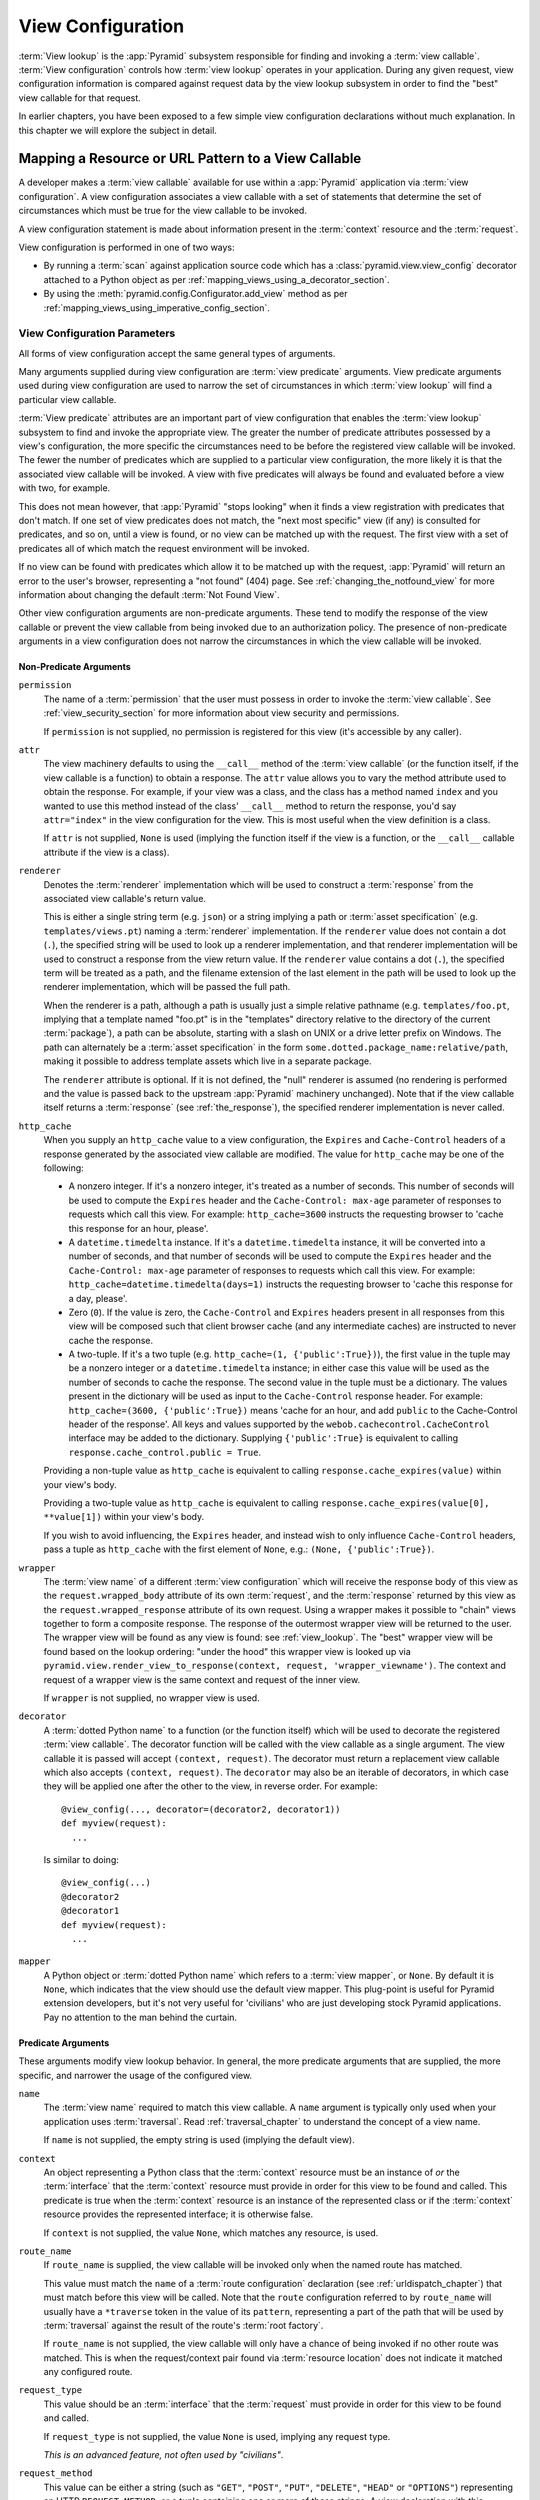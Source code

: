 .. _view_config_chapter:

.. _view_configuration:

.. _view_lookup:

View Configuration
==================

.. index::
   single: view lookup

:term:`View lookup` is the :app:`Pyramid` subsystem responsible for finding
and invoking a :term:`view callable`.  :term:`View configuration` controls how
:term:`view lookup` operates in your application.  During any given request,
view configuration information is compared against request data by the view
lookup subsystem in order to find the "best" view callable for that request.

In earlier chapters, you have been exposed to a few simple view configuration
declarations without much explanation. In this chapter we will explore the
subject in detail.

.. index::
   pair: resource; mapping to view callable
   pair: URL pattern; mapping to view callable

Mapping a Resource or URL Pattern to a View Callable
----------------------------------------------------

A developer makes a :term:`view callable` available for use within a
:app:`Pyramid` application via :term:`view configuration`.  A view
configuration associates a view callable with a set of statements that
determine the set of circumstances which must be true for the view callable
to be invoked.

A view configuration statement is made about information present in the
:term:`context` resource and the :term:`request`.

View configuration is performed in one of two ways:

- By running a :term:`scan` against application source code which has a
  :class:`pyramid.view.view_config` decorator attached to a Python object as
  per :ref:`mapping_views_using_a_decorator_section`.

- By using the :meth:`pyramid.config.Configurator.add_view` method as per
  :ref:`mapping_views_using_imperative_config_section`.

.. index::
   single: view configuration parameters

.. _view_configuration_parameters:

View Configuration Parameters
~~~~~~~~~~~~~~~~~~~~~~~~~~~~~

All forms of view configuration accept the same general types of arguments.

Many arguments supplied during view configuration are :term:`view predicate`
arguments.  View predicate arguments used during view configuration are used
to narrow the set of circumstances in which :term:`view lookup` will find a
particular view callable.

:term:`View predicate` attributes are an important part of view configuration
that enables the :term:`view lookup` subsystem to find and invoke the
appropriate view.  The greater the number of predicate attributes possessed by a
view's configuration, the more specific the circumstances need to be before
the registered view callable will be invoked.  The fewer the number of predicates
which are supplied to a particular view configuration, the more likely it is
that the associated view callable will be invoked.  A view with five
predicates will always be found and evaluated before a view with two, for
example.

This does not mean however, that :app:`Pyramid` "stops looking" when it
finds a view registration with predicates that don't match.  If one set
of view predicates does not match, the "next most specific" view (if
any) is consulted for predicates, and so on, until a view is found, or
no view can be matched up with the request.  The first view with a set
of predicates all of which match the request environment will be
invoked.

If no view can be found with predicates which allow it to be matched up with
the request, :app:`Pyramid` will return an error to the user's browser,
representing a "not found" (404) page.  See :ref:`changing_the_notfound_view`
for more information about changing the default :term:`Not Found View`.

Other view configuration arguments are non-predicate arguments.  These tend
to modify the response of the view callable or prevent the view callable from
being invoked due to an authorization policy.  The presence of non-predicate
arguments in a view configuration does not narrow the circumstances in which
the view callable will be invoked.

.. _nonpredicate_view_args:

Non-Predicate Arguments
+++++++++++++++++++++++

``permission``
  The name of a :term:`permission` that the user must possess in order to
  invoke the :term:`view callable`.  See :ref:`view_security_section` for
  more information about view security and permissions.

  If ``permission`` is not supplied, no permission is registered for this
  view (it's accessible by any caller).

``attr``
  The view machinery defaults to using the ``__call__`` method of the
  :term:`view callable` (or the function itself, if the view callable is a
  function) to obtain a response.  The ``attr`` value allows you to vary the
  method attribute used to obtain the response.  For example, if your view
  was a class, and the class has a method named ``index`` and you wanted to
  use this method instead of the class' ``__call__`` method to return the
  response, you'd say ``attr="index"`` in the view configuration for the
  view.  This is most useful when the view definition is a class.

  If ``attr`` is not supplied, ``None`` is used (implying the function itself
  if the view is a function, or the ``__call__`` callable attribute if the
  view is a class).

``renderer``
  Denotes the :term:`renderer` implementation which will be used to construct
  a :term:`response` from the associated view callable's return value.
  
  .. seealso:: See also :ref:`renderers_chapter`.

  This is either a single string term (e.g. ``json``) or a string implying a
  path or :term:`asset specification` (e.g. ``templates/views.pt``) naming a
  :term:`renderer` implementation.  If the ``renderer`` value does not
  contain a dot (``.``), the specified string will be used to look up a
  renderer implementation, and that renderer implementation will be used to
  construct a response from the view return value.  If the ``renderer`` value
  contains a dot (``.``), the specified term will be treated as a path, and
  the filename extension of the last element in the path will be used to look
  up the renderer implementation, which will be passed the full path.

  When the renderer is a path, although a path is usually just a simple
  relative pathname (e.g. ``templates/foo.pt``, implying that a template
  named "foo.pt" is in the "templates" directory relative to the directory of
  the current :term:`package`), a path can be absolute, starting with a slash
  on UNIX or a drive letter prefix on Windows.  The path can alternately be a
  :term:`asset specification` in the form
  ``some.dotted.package_name:relative/path``, making it possible to address
  template assets which live in a separate package.

  The ``renderer`` attribute is optional.  If it is not defined, the "null"
  renderer is assumed (no rendering is performed and the value is passed back
  to the upstream :app:`Pyramid` machinery unchanged).  Note that if the
  view callable itself returns a :term:`response` (see :ref:`the_response`),
  the specified renderer implementation is never called.

``http_cache``
  When you supply an ``http_cache`` value to a view configuration, the
  ``Expires`` and ``Cache-Control`` headers of a response generated by the
  associated view callable are modified.  The value for ``http_cache`` may be
  one of the following:

  - A nonzero integer.  If it's a nonzero integer, it's treated as a number
    of seconds.  This number of seconds will be used to compute the
    ``Expires`` header and the ``Cache-Control: max-age`` parameter of
    responses to requests which call this view.  For example:
    ``http_cache=3600`` instructs the requesting browser to 'cache this
    response for an hour, please'.

  - A ``datetime.timedelta`` instance.  If it's a ``datetime.timedelta``
    instance, it will be converted into a number of seconds, and that number
    of seconds will be used to compute the ``Expires`` header and the
    ``Cache-Control: max-age`` parameter of responses to requests which call
    this view.  For example: ``http_cache=datetime.timedelta(days=1)``
    instructs the requesting browser to 'cache this response for a day,
    please'.

  - Zero (``0``).  If the value is zero, the ``Cache-Control`` and
    ``Expires`` headers present in all responses from this view will be
    composed such that client browser cache (and any intermediate caches) are
    instructed to never cache the response.

  - A two-tuple.  If it's a two tuple (e.g. ``http_cache=(1,
    {'public':True})``), the first value in the tuple may be a nonzero
    integer or a ``datetime.timedelta`` instance; in either case this value
    will be used as the number of seconds to cache the response.  The second
    value in the tuple must be a dictionary.  The values present in the
    dictionary will be used as input to the ``Cache-Control`` response
    header.  For example: ``http_cache=(3600, {'public':True})`` means 'cache
    for an hour, and add ``public`` to the Cache-Control header of the
    response'.  All keys and values supported by the
    ``webob.cachecontrol.CacheControl`` interface may be added to the
    dictionary.  Supplying ``{'public':True}`` is equivalent to calling
    ``response.cache_control.public = True``.

  Providing a non-tuple value as ``http_cache`` is equivalent to calling
  ``response.cache_expires(value)`` within your view's body.

  Providing a two-tuple value as ``http_cache`` is equivalent to calling
  ``response.cache_expires(value[0], **value[1])`` within your view's body.

  If you wish to avoid influencing, the ``Expires`` header, and instead wish
  to only influence ``Cache-Control`` headers, pass a tuple as ``http_cache``
  with the first element of ``None``, e.g.: ``(None, {'public':True})``.

``wrapper``
  The :term:`view name` of a different :term:`view configuration` which will
  receive the response body of this view as the ``request.wrapped_body``
  attribute of its own :term:`request`, and the :term:`response` returned by
  this view as the ``request.wrapped_response`` attribute of its own request.
  Using a wrapper makes it possible to "chain" views together to form a
  composite response.  The response of the outermost wrapper view will be
  returned to the user.  The wrapper view will be found as any view is found:
  see :ref:`view_lookup`.  The "best" wrapper view will be found based on the
  lookup ordering: "under the hood" this wrapper view is looked up via
  ``pyramid.view.render_view_to_response(context, request,
  'wrapper_viewname')``. The context and request of a wrapper view is the
  same context and request of the inner view.

  If ``wrapper`` is not supplied, no wrapper view is used.

``decorator``
  A :term:`dotted Python name` to a function (or the function itself) which
  will be used to decorate the registered :term:`view callable`.  The
  decorator function will be called with the view callable as a single
  argument.  The view callable it is passed will accept ``(context,
  request)``.  The decorator must return a replacement view callable which
  also accepts ``(context, request)``. The ``decorator`` may also be an
  iterable of decorators, in which case they will be applied one after the
  other to the view, in reverse order. For example::

    @view_config(..., decorator=(decorator2, decorator1))
    def myview(request):
      ...

  Is similar to doing::

    @view_config(...)
    @decorator2
    @decorator1
    def myview(request):
      ...

``mapper``
  A Python object or :term:`dotted Python name` which refers to a :term:`view
  mapper`, or ``None``.  By default it is ``None``, which indicates that the
  view should use the default view mapper.  This plug-point is useful for
  Pyramid extension developers, but it's not very useful for 'civilians' who
  are just developing stock Pyramid applications. Pay no attention to the man
  behind the curtain.

Predicate Arguments
+++++++++++++++++++

These arguments modify view lookup behavior. In general, the more predicate
arguments that are supplied, the more specific, and narrower the usage of the
configured view.

``name``
  The :term:`view name` required to match this view callable.  A ``name``
  argument is typically only used when your application uses
  :term:`traversal`. Read :ref:`traversal_chapter` to understand the concept
  of a view name.

  If ``name`` is not supplied, the empty string is used (implying the default
  view).

``context``
  An object representing a Python class that the :term:`context` resource
  must be an instance of *or* the :term:`interface` that the :term:`context`
  resource must provide in order for this view to be found and called.  This
  predicate is true when the :term:`context` resource is an instance of the
  represented class or if the :term:`context` resource provides the
  represented interface; it is otherwise false.

  If ``context`` is not supplied, the value ``None``, which matches any
  resource, is used.

``route_name``
  If ``route_name`` is supplied, the view callable will be invoked only when
  the named route has matched.

  This value must match the ``name`` of a :term:`route configuration`
  declaration (see :ref:`urldispatch_chapter`) that must match before this
  view will be called.  Note that the ``route`` configuration referred to by
  ``route_name`` will usually have a ``*traverse`` token in the value of its
  ``pattern``, representing a part of the path that will be used by
  :term:`traversal` against the result of the route's :term:`root factory`.

  If ``route_name`` is not supplied, the view callable will only have a chance
  of being invoked if no other route was matched. This is when the
  request/context pair found via :term:`resource location` does not indicate
  it matched any configured route.

``request_type``
  This value should be an :term:`interface` that the :term:`request` must
  provide in order for this view to be found and called.

  If ``request_type`` is not supplied, the value ``None`` is used, implying
  any request type.

  *This is an advanced feature, not often used by "civilians"*.

``request_method``
  This value can be either a string (such as ``"GET"``, ``"POST"``,
  ``"PUT"``, ``"DELETE"``, ``"HEAD"`` or ``"OPTIONS"``) representing an
  HTTP ``REQUEST_METHOD``, or a tuple containing one or more of these
  strings.  A view declaration with this argument ensures that the
  view will only be called when the ``method`` attribute of the
  request (aka the ``REQUEST_METHOD`` of the WSGI environment) matches
  a supplied value.  Note that use of ``"GET"`` also implies that the
  view will respond to ``"HEAD"`` as of Pyramid 1.4.

  If ``request_method`` is not supplied, the view will be invoked regardless
  of the ``REQUEST_METHOD`` of the :term:`WSGI` environment.

``request_param``
  This value can be any string or a sequence of strings.  A view declaration
  with this argument ensures that the view will only be called when the
  :term:`request` has a key in the ``request.params`` dictionary (an HTTP
  ``GET`` or ``POST`` variable) that has a name which matches the
  supplied value.

  If any value supplied has a ``=`` sign in it,
  e.g. ``request_param="foo=123"``, then the key (``foo``) must both exist
  in the ``request.params`` dictionary, *and* the value must match the right
  hand side of the expression (``123``) for the view to "match" the current
  request.

  If ``request_param`` is not supplied, the view will be invoked without
  consideration of keys and values in the ``request.params`` dictionary.

``match_param``
  This param may be either a single string of the format "key=value" or a
  tuple containing one or more of these strings.

  This argument ensures that the view will only be called when the
  :term:`request` has key/value pairs in its :term:`matchdict` that equal
  those supplied in the predicate.  e.g. ``match_param="action=edit"`` would
  require the ``action`` parameter in the :term:`matchdict` match the right
  hand side of the expression (``edit``) for the view to "match" the current
  request.

  If the ``match_param`` is a tuple, every key/value pair must match
  for the predicate to pass.

  If ``match_param`` is not supplied, the view will be invoked without
  consideration of the keys and values in ``request.matchdict``.

  .. versionadded:: 1.2

``containment``
  This value should be a reference to a Python class or :term:`interface`
  that a parent object in the context resource's :term:`lineage` must provide
  in order for this view to be found and called.  The resources in your
  resource tree must be "location-aware" to use this feature.

  If ``containment`` is not supplied, the interfaces and classes in the
  lineage are not considered when deciding whether or not to invoke the view
  callable.

  See :ref:`location_aware` for more information about location-awareness.

``xhr``
  This value should be either ``True`` or ``False``.  If this value is
  specified and is ``True``, the :term:`WSGI` environment must possess an
  ``HTTP_X_REQUESTED_WITH`` (aka ``X-Requested-With``) header that has the
  value ``XMLHttpRequest`` for the associated view callable to be found and
  called.  This is useful for detecting AJAX requests issued from jQuery,
  Prototype and other Javascript libraries.

  If ``xhr`` is not specified, the ``HTTP_X_REQUESTED_WITH`` HTTP header is
  not taken into consideration when deciding whether or not to invoke the
  associated view callable.

``accept``
  The value of this argument represents a match query for one or more
  mimetypes in the ``Accept`` HTTP request header.  If this value is
  specified, it must be in one of the following forms: a mimetype match token
  in the form ``text/plain``, a wildcard mimetype match token in the form
  ``text/*`` or a match-all wildcard mimetype match token in the form
  ``*/*``.  If any of the forms matches the ``Accept`` header of the request,
  this predicate will be true.

  If ``accept`` is not specified, the ``HTTP_ACCEPT`` HTTP header is not
  taken into consideration when deciding whether or not to invoke the
  associated view callable.

``header``
  This value represents an HTTP header name or a header name/value pair.

  If ``header`` is specified, it must be a header name or a
  ``headername:headervalue`` pair.

  If ``header`` is specified without a value (a bare header name only,
  e.g. ``If-Modified-Since``), the view will only be invoked if the HTTP
  header exists with any value in the request.

  If ``header`` is specified, and possesses a name/value pair
  (e.g. ``User-Agent:Mozilla/.*``), the view will only be invoked if the HTTP
  header exists *and* the HTTP header matches the value requested.  When the
  ``headervalue`` contains a ``:`` (colon), it will be considered a
  name/value pair (e.g. ``User-Agent:Mozilla/.*`` or ``Host:localhost``).
  The value portion should be a regular expression.

  Whether or not the value represents a header name or a header name/value
  pair, the case of the header name is not significant.

  If ``header`` is not specified, the composition, presence or absence of
  HTTP headers is not taken into consideration when deciding whether or not
  to invoke the associated view callable.

``path_info``
  This value represents a regular expression pattern that will be tested
  against the ``PATH_INFO`` WSGI environment variable to decide whether or
  not to call the associated view callable.  If the regex matches, this
  predicate will be ``True``.

  If ``path_info`` is not specified, the WSGI ``PATH_INFO`` is not taken into
  consideration when deciding whether or not to invoke the associated view
  callable.

``check_csrf``
  If specified, this value should be one of ``None``, ``True``, ``False``, or
  a string representing the 'check name'.  If the value is ``True`` or a
  string, CSRF checking will be performed.  If the value is ``False`` or
  ``None``, CSRF checking will not be performed.

  If the value provided is a string, that string will be used as the 'check
  name'.  If the value provided is ``True``, ``csrf_token`` will be used as
  the check name.

  If CSRF checking is performed, the checked value will be the value of
  ``request.params[check_name]``.  This value will be compared against the
  value of ``request.session.get_csrf_token()``, and the check will pass if
  these two values are the same.  If the check passes, the associated view
  will be permitted to execute.  If the check fails, the associated view
  will not be permitted to execute.

  Note that using this feature requires a :term:`session factory` to have
  been configured.

  .. versionadded:: 1.4a2

``physical_path``
  If specified, this value should be a string or a tuple representing the
  :term:`physical path` of the context found via traversal for this predicate
  to match as true.  For example: ``physical_path='/'`` or
  ``physical_path='/a/b/c'`` or ``physical_path=('', 'a', 'b', 'c')``.  This is
  not a path prefix match or a regex, it's a whole-path match.  It's useful
  when you want to always potentially show a view when some object is traversed
  to, but you can't be sure about what kind of object it will be, so you can't
  use the ``context`` predicate.  The individual path elements inbetween slash
  characters or in tuple elements should be the Unicode representation of the
  name of the resource and should not be encoded in any way.

  .. versionadded:: 1.4a3

``effective_principals``

  If specified, this value should be a :term:`principal` identifier or a
  sequence of principal identifiers.  If the
  :meth:`pyramid.request.Request.effective_principals` method indicates that every
  principal named in the argument list is present in the current request, this
  predicate will return True; otherwise it will return False.  For example:
  ``effective_principals=pyramid.security.Authenticated`` or
  ``effective_principals=('fred', 'group:admins')``.

  .. versionadded:: 1.4a4

``custom_predicates``
  If ``custom_predicates`` is specified, it must be a sequence of references
  to custom predicate callables.  Use custom predicates when no set of
  predefined predicates do what you need.  Custom predicates can be combined
  with predefined predicates as necessary.  Each custom predicate callable
  should accept two arguments: ``context`` and ``request`` and should return
  either ``True`` or ``False`` after doing arbitrary evaluation of the
  context resource and/or the request.  If all callables return ``True``, the
  associated view callable will be considered viable for a given request.

  If ``custom_predicates`` is not specified, no custom predicates are
  used.

``predicates``
  Pass a key/value pair here to use a third-party predicate registered via
  :meth:`pyramid.config.Configurator.add_view_predicate`.  More than one
  key/value pair can be used at the same time.  See
  :ref:`view_and_route_predicates` for more information about third-party
  predicates.

  .. versionadded:: 1.4a1

Inverting Predicate Values
++++++++++++++++++++++++++

You can invert the meaning of any predicate value by wrapping it in a call to
:class:`pyramid.config.not_`.

.. code-block:: python
   :linenos:

   from pyramid.config import not_

   config.add_view(
       'mypackage.views.my_view',
       route_name='ok',
       request_method=not_('POST')
       )

The above example will ensure that the view is called if the request method
is *not* ``POST``, at least if no other view is more specific.

This technique of wrapping a predicate value in ``not_`` can be used anywhere
predicate values are accepted:

- :meth:`pyramid.config.Configurator.add_view`

- :meth:`pyramid.view.view_config`

.. versionadded:: 1.5


.. index::
   single: view_config decorator

.. _mapping_views_using_a_decorator_section:

Adding View Configuration Using the ``@view_config`` Decorator
~~~~~~~~~~~~~~~~~~~~~~~~~~~~~~~~~~~~~~~~~~~~~~~~~~~~~~~~~~~~~~

.. warning::

   Using this feature tends to slow down application startup slightly, as
   more work is performed at application startup to scan for view
   configuration declarations.  For maximum startup performance, use the view
   configuration method described in
   :ref:`mapping_views_using_imperative_config_section` instead.

The :class:`~pyramid.view.view_config` decorator can be used to associate
:term:`view configuration` information with a function, method, or class that
acts as a :app:`Pyramid` view callable.

Here's an example of the :class:`~pyramid.view.view_config` decorator that
lives within a :app:`Pyramid` application module ``views.py``:

.. code-block:: python
   :linenos:

   from resources import MyResource
   from pyramid.view import view_config
   from pyramid.response import Response

   @view_config(route_name='ok', request_method='POST', permission='read')
   def my_view(request):
       return Response('OK')

Using this decorator as above replaces the need to add this imperative
configuration stanza:

.. code-block:: python
   :linenos:

   config.add_view('mypackage.views.my_view', route_name='ok',
                   request_method='POST', permission='read')

All arguments to ``view_config`` may be omitted.  For example:

.. code-block:: python
   :linenos:

   from pyramid.response import Response
   from pyramid.view import view_config

   @view_config()
   def my_view(request):
       """ My view """
       return Response()

Such a registration as the one directly above implies that the view name will
be ``my_view``, registered with a ``context`` argument that matches any
resource type, using no permission, registered against requests with any
request method, request type, request param, route name, or containment.

The mere existence of a ``@view_config`` decorator doesn't suffice to perform
view configuration.  All that the decorator does is "annotate" the function
with your configuration declarations, it doesn't process them. To make
:app:`Pyramid` process your :class:`pyramid.view.view_config` declarations,
you *must* use the ``scan`` method of a
:class:`pyramid.config.Configurator`:

.. code-block:: python
   :linenos:

   # config is assumed to be an instance of the
   # pyramid.config.Configurator class
   config.scan()

Please see :ref:`decorations_and_code_scanning` for detailed information
about what happens when code is scanned for configuration declarations
resulting from use of decorators like :class:`~pyramid.view.view_config`.

See :ref:`configuration_module` for additional API arguments to the
:meth:`~pyramid.config.Configurator.scan` method.  For example, the method
allows you to supply a ``package`` argument to better control exactly *which*
code will be scanned.

All arguments to the :class:`~pyramid.view.view_config` decorator mean
precisely the same thing as they would if they were passed as arguments to
the :meth:`pyramid.config.Configurator.add_view` method save for the ``view``
argument.  Usage of the :class:`~pyramid.view.view_config` decorator is a
form of :term:`declarative configuration`, while
:meth:`pyramid.config.Configurator.add_view` is a form of :term:`imperative
configuration`.  However, they both do the same thing.

.. index::
   single: view_config placement

.. _view_config_placement:

``@view_config`` Placement
++++++++++++++++++++++++++

A :class:`~pyramid.view.view_config` decorator can be placed in various points
in your application.

If your view callable is a function, it may be used as a function decorator:

.. code-block:: python
   :linenos:

   from pyramid.view import view_config
   from pyramid.response import Response

   @view_config(route_name='edit')
   def edit(request):
       return Response('edited!')

If your view callable is a class, the decorator can also be used as a class
decorator. All the arguments to the decorator are the same when applied
against a class as when they are applied against a function.  For example:

.. code-block:: python
   :linenos:

   from pyramid.response import Response
   from pyramid.view import view_config

   @view_config(route_name='hello')
   class MyView(object):
       def __init__(self, request):
           self.request = request

       def __call__(self):
           return Response('hello')

More than one :class:`~pyramid.view.view_config` decorator can be stacked on
top of any number of others.  Each decorator creates a separate view
registration.  For example:

.. code-block:: python
   :linenos:

   from pyramid.view import view_config
   from pyramid.response import Response

   @view_config(route_name='edit')
   @view_config(route_name='change')
   def edit(request):
       return Response('edited!')

This registers the same view under two different names.

The decorator can also be used against a method of a class:

.. code-block:: python
   :linenos:

   from pyramid.response import Response
   from pyramid.view import view_config

   class MyView(object):
       def __init__(self, request):
           self.request = request

       @view_config(route_name='hello')
       def amethod(self):
           return Response('hello')

When the decorator is used against a method of a class, a view is registered
for the *class*, so the class constructor must accept an argument list in one
of two forms: either it must accept a single argument ``request`` or it must
accept two arguments, ``context, request``.

The method which is decorated must return a :term:`response`.

Using the decorator against a particular method of a class is equivalent to
using the ``attr`` parameter in a decorator attached to the class itself.
For example, the above registration implied by the decorator being used
against the ``amethod`` method could be spelled equivalently as the below:

.. code-block:: python
   :linenos:

   from pyramid.response import Response
   from pyramid.view import view_config

   @view_config(attr='amethod', route_name='hello')
   class MyView(object):
       def __init__(self, request):
           self.request = request

       def amethod(self):
           return Response('hello')


.. index::
   single: add_view

.. _mapping_views_using_imperative_config_section:

Adding View Configuration Using :meth:`~pyramid.config.Configurator.add_view`
~~~~~~~~~~~~~~~~~~~~~~~~~~~~~~~~~~~~~~~~~~~~~~~~~~~~~~~~~~~~~~~~~~~~~~~~~~~~~

The :meth:`pyramid.config.Configurator.add_view` method within
:ref:`configuration_module` is used to configure a view "imperatively"
(without a :class:`~pyramid.view.view_config` decorator).  The arguments to
this method are very similar to the arguments that you provide to the
:class:`~pyramid.view.view_config` decorator.  For example:

.. code-block:: python
   :linenos:

   from pyramid.response import Response

   def hello_world(request):
       return Response('hello!')

   # config is assumed to be an instance of the
   # pyramid.config.Configurator class
   config.add_view(hello_world, route_name='hello')

The first argument, a :term:`view callable`, is the only required argument.
It must either be a Python object which is the view itself or a
:term:`dotted Python name` to such an object.
In the above example, the ``view callable`` is the ``hello_world`` function.

When you use only :meth:`~pyramid.config.Configurator.add_view` to add view
configurations, you don't need to issue a :term:`scan` in order for the view
configuration to take effect.

.. index::
   single: view_defaults class decorator

.. _view_defaults:

``@view_defaults`` Class Decorator
----------------------------------

.. versionadded:: 1.3

If you use a class as a view, you can use the
:class:`pyramid.view.view_defaults` class decorator on the class to provide
defaults to the view configuration information used by every ``@view_config``
decorator that decorates a method of that class.

For instance, if you've got a class that has methods that represent "REST
actions", all which are mapped to the same route, but different request
methods, instead of this:

.. code-block:: python
   :linenos:

   from pyramid.view import view_config
   from pyramid.response import Response

   class RESTView(object):
       def __init__(self, request):
           self.request = request

       @view_config(route_name='rest', request_method='GET')
       def get(self):
           return Response('get')

       @view_config(route_name='rest', request_method='POST')
       def post(self):
           return Response('post')

       @view_config(route_name='rest', request_method='DELETE')
       def delete(self):
           return Response('delete')

You can do this:

.. code-block:: python
   :linenos:

   from pyramid.view import view_defaults
   from pyramid.view import view_config
   from pyramid.response import Response

   @view_defaults(route_name='rest')
   class RESTView(object):
       def __init__(self, request):
           self.request = request

       @view_config(request_method='GET')
       def get(self):
           return Response('get')

       @view_config(request_method='POST')
       def post(self):
           return Response('post')

       @view_config(request_method='DELETE')
       def delete(self):
           return Response('delete')

In the above example, we were able to take the ``route_name='rest'`` argument
out of the call to each individual ``@view_config`` statement, because we
used a ``@view_defaults`` class decorator to provide the argument as a
default to each view method it possessed.

Arguments passed to ``@view_config`` will override any default passed to
``@view_defaults``.

The ``view_defaults`` class decorator can also provide defaults to the
:meth:`pyramid.config.Configurator.add_view` directive when a decorated class
is passed to that directive as its ``view`` argument.  For example, instead
of this:

.. code-block:: python
   :linenos:

   from pyramid.response import Response
   from pyramid.config import Configurator

   class RESTView(object):
       def __init__(self, request):
           self.request = request

       def get(self):
           return Response('get')

       def post(self):
           return Response('post')

       def delete(self):
           return Response('delete')

   def main(global_config, **settings):
       config = Configurator()
       config.add_route('rest', '/rest')
       config.add_view(
           RESTView, route_name='rest', attr='get', request_method='GET')
       config.add_view(
           RESTView, route_name='rest', attr='post', request_method='POST')
       config.add_view(
           RESTView, route_name='rest', attr='delete', request_method='DELETE')
       return config.make_wsgi_app()

To reduce the amount of repetition in the ``config.add_view`` statements, we
can move the ``route_name='rest'`` argument to a ``@view_defaults`` class
decorator on the RESTView class:

.. code-block:: python
   :linenos:

   from pyramid.view import view_defaults
   from pyramid.response import Response
   from pyramid.config import Configurator

   @view_defaults(route_name='rest')
   class RESTView(object):
       def __init__(self, request):
           self.request = request

       def get(self):
           return Response('get')

       def post(self):
           return Response('post')

       def delete(self):
           return Response('delete')

   def main(global_config, **settings):
       config = Configurator()
       config.add_route('rest', '/rest')
       config.add_view(RESTView, attr='get', request_method='GET')
       config.add_view(RESTView, attr='post', request_method='POST')
       config.add_view(RESTView, attr='delete', request_method='DELETE')
       return config.make_wsgi_app()

:class:`pyramid.view.view_defaults` accepts the same set of arguments that
:class:`pyramid.view.view_config` does, and they have the same meaning.  Each
argument passed to ``view_defaults`` provides a default for the view
configurations of methods of the class it's decorating.

Normal Python inheritance rules apply to defaults added via
``view_defaults``.  For example:

.. code-block:: python
   :linenos:

   @view_defaults(route_name='rest')
   class Foo(object):
       pass

   class Bar(Foo):
       pass

The ``Bar`` class above will inherit its view defaults from the arguments
passed to the ``view_defaults`` decorator of the ``Foo`` class.  To prevent
this from happening, use a ``view_defaults`` decorator without any arguments
on the subclass:

.. code-block:: python
   :linenos:

   @view_defaults(route_name='rest')
   class Foo(object):
       pass

   @view_defaults()
   class Bar(Foo):
       pass

The ``view_defaults`` decorator only works as a class decorator; using it
against a function or a method will produce nonsensical results.

.. index::
   single: view security
   pair: security; view

.. _view_security_section:

Configuring View Security
~~~~~~~~~~~~~~~~~~~~~~~~~

If an :term:`authorization policy` is active, any :term:`permission` attached
to a :term:`view configuration` found during view lookup will be verified.
This will ensure that the currently authenticated user possesses that
permission against the :term:`context` resource before the view function is
actually called.  Here's an example of specifying a permission in a view
configuration using :meth:`~pyramid.config.Configurator.add_view`:

.. code-block:: python
   :linenos:

   # config is an instance of pyramid.config.Configurator

   config.add_route('add', '/add.html', factory='mypackage.Blog')
   config.add_view('myproject.views.add_entry', route_name='add',
                   permission='add')

When an :term:`authorization policy` is enabled, this view will be protected
with the ``add`` permission.  The view will *not be called* if the user does
not possess the ``add`` permission relative to the current :term:`context`.
Instead the :term:`forbidden view` result will be returned to the client as
per :ref:`protecting_views`.

.. index::
   single: debugging not found errors
   single: not found error (debugging)

.. _debug_notfound_section:

:exc:`~pyramid.exceptions.NotFound` Errors
~~~~~~~~~~~~~~~~~~~~~~~~~~~~~~~~~~~~~~~~~~

It's useful to be able to debug :exc:`~pyramid.exceptions.NotFound`
error responses when they
occur unexpectedly due to an application registry misconfiguration.  To debug
these errors, use the ``PYRAMID_DEBUG_NOTFOUND`` environment variable or the
``pyramid.debug_notfound`` configuration file setting.  Details of why a view
was not found will be printed to ``stderr``, and the browser representation of
the error will include the same information.  See :ref:`environment_chapter`
for more information about how, and where to set these values.

.. index::
   single: HTTP caching

.. _influencing_http_caching:

Influencing HTTP Caching
------------------------

.. versionadded:: 1.1

When a non-``None`` ``http_cache`` argument is passed to a view
configuration, Pyramid will set ``Expires`` and ``Cache-Control`` response
headers in the resulting response, causing browsers to cache the response
data for some time.  See ``http_cache`` in :ref:`nonpredicate_view_args` for
the allowable values and what they mean.

Sometimes it's undesirable to have these headers set as the result of
returning a response from a view, even though you'd like to decorate the view
with a view configuration decorator that has ``http_cache``.  Perhaps there's
an alternate branch in your view code that returns a response that should
never be cacheable, while the "normal" branch returns something that should
always be cacheable.  If this is the case, set the ``prevent_auto`` attribute
of the ``response.cache_control`` object to a non-``False`` value.  For
example, the below view callable is configured with a ``@view_config``
decorator that indicates any response from the view should be cached for 3600
seconds.  However, the view itself prevents caching from taking place unless
there's a ``should_cache`` GET or POST variable:

.. code-block:: python

   from pyramid.view import view_config

   @view_config(http_cache=3600)
   def view(request):
       response = Response()
       if not 'should_cache' in request.params:
           response.cache_control.prevent_auto = True
       return response

Note that the ``http_cache`` machinery will overwrite or add to caching
headers you set within the view itself unless you use ``prevent_auto``.

You can also turn off the effect of ``http_cache`` entirely for the duration
of a Pyramid application lifetime.  To do so, set the
``PYRAMID_PREVENT_HTTP_CACHE`` environment variable or the
``pyramid.prevent_http_cache`` configuration value setting to a true value.
For more information, see :ref:`preventing_http_caching`.

Note that setting ``pyramid.prevent_http_cache`` will have no effect on caching
headers that your application code itself sets.  It will only prevent caching
headers that would have been set by the Pyramid HTTP caching machinery
invoked as the result of the ``http_cache`` argument to view configuration.

.. index::
   pair: view configuration; debugging

.. _debugging_view_configuration:

Debugging View Configuration
----------------------------

See :ref:`displaying_matching_views` for information about how to display
each of the view callables that might match for a given URL.  This can be an
effective way to figure out why a particular view callable is being called
instead of the one you'd like to be called.
